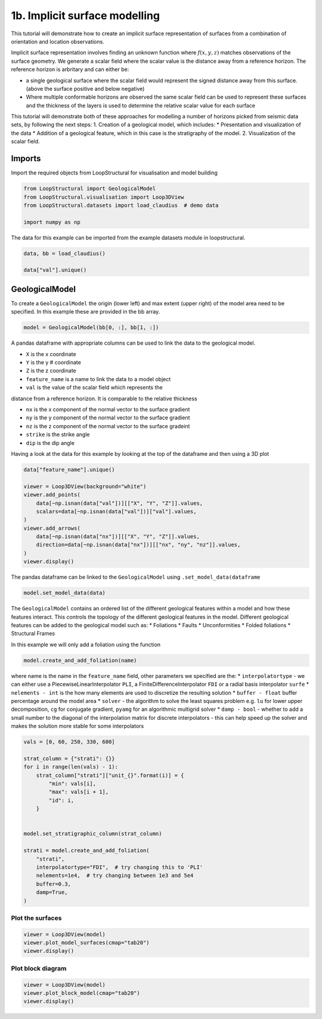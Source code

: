 
.. DO NOT EDIT.
.. THIS FILE WAS AUTOMATICALLY GENERATED BY SPHINX-GALLERY.
.. TO MAKE CHANGES, EDIT THE SOURCE PYTHON FILE:
.. "_auto_examples/1_basic/plot_2_surface_modelling.py"
.. LINE NUMBERS ARE GIVEN BELOW.

.. only:: html

    .. note::
        :class: sphx-glr-download-link-note

        :ref:`Go to the end <sphx_glr_download__auto_examples_1_basic_plot_2_surface_modelling.py>`
        to download the full example code.

.. rst-class:: sphx-glr-example-title

.. _sphx_glr__auto_examples_1_basic_plot_2_surface_modelling.py:


1b. Implicit surface modelling
===============================
This tutorial will demonstrate how to create an implicit surface
representation of surfaces from a combination of orientation and
location observations.

Implicit surface representation involves finding an unknown function
where :math:`f(x,y,z)` matches observations of the surface geometry. We
generate a scalar field where the scalar value is the distance away from
a reference horizon. The reference horizon is arbritary and can either
be:

-  a single geological surface where the scalar field would represent
   the signed distance away from this surface. (above the surface
   positive and below negative)
-  Where multiple conformable horizons are observed the same scalar
   field can be used to represent these surfaces and the thickness of
   the layers is used to determine the relative scalar value for each
   surface

This tutorial will demonstrate both of these approaches for modelling a
number of horizons picked from seismic data sets, by following the next
steps: 1. Creation of a geological model, which includes: \*
Presentation and visualization of the data \* Addition of a geological
feature, which in this case is the stratigraphy of the model. 2.
Visualization of the scalar field.

.. GENERATED FROM PYTHON SOURCE LINES 33-37

Imports
~~~~~~~
Import the required objects from LoopStructural for visualisation and
model building

.. GENERATED FROM PYTHON SOURCE LINES 37-45

.. code-block:: Python


    from LoopStructural import GeologicalModel
    from LoopStructural.visualisation import Loop3DView
    from LoopStructural.datasets import load_claudius  # demo data

    import numpy as np









.. GENERATED FROM PYTHON SOURCE LINES 46-49

The data for this example can be imported from the example datasets
module in loopstructural.


.. GENERATED FROM PYTHON SOURCE LINES 49-55

.. code-block:: Python


    data, bb = load_claudius()

    data["val"].unique()






.. rst-class:: sphx-glr-script-out

 .. code-block:: none


    array([250., 330.,   0.,  60.,  nan])



.. GENERATED FROM PYTHON SOURCE LINES 56-63

GeologicalModel
~~~~~~~~~~~~~~~

To create a ``GeologicalModel`` the origin (lower left) and max extent
(upper right) of the model area need to be specified. In this example
these are provided in the bb array.


.. GENERATED FROM PYTHON SOURCE LINES 63-67

.. code-block:: Python


    model = GeologicalModel(bb[0, :], bb[1, :])









.. GENERATED FROM PYTHON SOURCE LINES 68-88

A pandas dataframe with appropriate columns can be used to link the data
to the geological model.

* ``X`` is the x coordinate
* ``Y`` is the y # coordinate
* ``Z`` is the z coordinate
* ``feature_name`` is a name to link the data to a model object
* ``val`` is the value of the scalar field which represents the
distance from a reference horizon. It is comparable
to the relative thickness

* ``nx`` is the x component of the normal vector to the surface gradient
* ``ny`` is the y component of the normal vector to the surface gradient
* ``nz`` is the z component of the normal vector to the surface gradeint
* ``strike`` is the strike angle
* ``dip`` is the dip angle

Having a look at the data for this example by looking at the top of the
dataframe and then using a 3D plot


.. GENERATED FROM PYTHON SOURCE LINES 88-103

.. code-block:: Python


    data["feature_name"].unique()

    viewer = Loop3DView(background="white")
    viewer.add_points(
        data[~np.isnan(data["val"])][["X", "Y", "Z"]].values,
        scalars=data[~np.isnan(data["val"])]["val"].values,
    )
    viewer.add_arrows(
        data[~np.isnan(data["nx"])][["X", "Y", "Z"]].values,
        direction=data[~np.isnan(data["nx"])][["nx", "ny", "nz"]].values,
    )
    viewer.display()





.. image-sg:: /_auto_examples/1_basic/images/sphx_glr_plot_2_surface_modelling_001.png
   :alt: plot 2 surface modelling
   :srcset: /_auto_examples/1_basic/images/sphx_glr_plot_2_surface_modelling_001.png
   :class: sphx-glr-single-img





.. GENERATED FROM PYTHON SOURCE LINES 104-107

The pandas dataframe can be linked to the ``GeologicalModel`` using
``.set_model_data(dataframe``


.. GENERATED FROM PYTHON SOURCE LINES 107-111

.. code-block:: Python


    model.set_model_data(data)









.. GENERATED FROM PYTHON SOURCE LINES 112-143

The ``GeologicalModel`` contains an ordered list of the different
geological features within a model and how these features interact. This
controls the topology of the different geological features in the model.
Different geological features can be added to the geological model such
as:
* Foliations
* Faults
* Unconformities
* Folded foliations
*  Structural Frames

In this example we will only add a foliation using the function

.. code:: python

   model.create_and_add_foliation(name)

where name is the name in the ``feature_name`` field, other parameters we
specified are the:
* ``interpolatortype`` - we can either use a
PiecewiseLinearInterpolator ``PLI``, a FiniteDifferenceInterpolator
``FDI`` or a radial basis interpolator ``surfe``
* ``nelements - int`` is the how many elements are used to discretize the resulting solution
* ``buffer - float`` buffer percentage around the model area
* ``solver`` - the algorithm to solve the least squares problem e.g.
``lu`` for lower upper decomposition, ``cg`` for conjugate gradient,
``pyamg`` for an algorithmic multigrid solver
* ``damp - bool`` - whether to add a small number to the diagonal of the interpolation
matrix for discrete interpolators - this can help speed up the solver
and makes the solution more stable for some interpolators


.. GENERATED FROM PYTHON SOURCE LINES 143-164

.. code-block:: Python


    vals = [0, 60, 250, 330, 600]

    strat_column = {"strati": {}}
    for i in range(len(vals) - 1):
        strat_column["strati"]["unit_{}".format(i)] = {
            "min": vals[i],
            "max": vals[i + 1],
            "id": i,
        }


    model.set_stratigraphic_column(strat_column)

    strati = model.create_and_add_foliation(
        "strati",
        interpolatortype="FDI",  # try changing this to 'PLI'
        nelements=1e4,  # try changing between 1e3 and 5e4
        buffer=0.3,
        damp=True,
    )







.. GENERATED FROM PYTHON SOURCE LINES 165-167

Plot the surfaces
------------------------------------

.. GENERATED FROM PYTHON SOURCE LINES 167-172

.. code-block:: Python


    viewer = Loop3DView(model)
    viewer.plot_model_surfaces(cmap="tab20")
    viewer.display()




.. image-sg:: /_auto_examples/1_basic/images/sphx_glr_plot_2_surface_modelling_002.png
   :alt: plot 2 surface modelling
   :srcset: /_auto_examples/1_basic/images/sphx_glr_plot_2_surface_modelling_002.png
   :class: sphx-glr-single-img





.. GENERATED FROM PYTHON SOURCE LINES 173-175

Plot block diagram
-------------------

.. GENERATED FROM PYTHON SOURCE LINES 175-179

.. code-block:: Python


    viewer = Loop3DView(model)
    viewer.plot_block_model(cmap="tab20")
    viewer.display()



.. image-sg:: /_auto_examples/1_basic/images/sphx_glr_plot_2_surface_modelling_003.png
   :alt: plot 2 surface modelling
   :srcset: /_auto_examples/1_basic/images/sphx_glr_plot_2_surface_modelling_003.png
   :class: sphx-glr-single-img






.. rst-class:: sphx-glr-timing

   **Total running time of the script:** (0 minutes 2.583 seconds)


.. _sphx_glr_download__auto_examples_1_basic_plot_2_surface_modelling.py:

.. only:: html

  .. container:: sphx-glr-footer sphx-glr-footer-example

    .. container:: sphx-glr-download sphx-glr-download-jupyter

      :download:`Download Jupyter notebook: plot_2_surface_modelling.ipynb <plot_2_surface_modelling.ipynb>`

    .. container:: sphx-glr-download sphx-glr-download-python

      :download:`Download Python source code: plot_2_surface_modelling.py <plot_2_surface_modelling.py>`

    .. container:: sphx-glr-download sphx-glr-download-zip

      :download:`Download zipped: plot_2_surface_modelling.zip <plot_2_surface_modelling.zip>`


.. only:: html

 .. rst-class:: sphx-glr-signature

    `Gallery generated by Sphinx-Gallery <https://sphinx-gallery.github.io>`_
